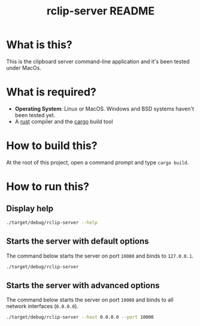 #+TITLE: rclip-server README

* What is this?

This is the clipboard server command-line application and it's been tested under MacOs.

* What is required?

- *Operating System*: Linux or MacOS. Windows and BSD systems haven't been tested yet.
- A [[https://www.rust-lang.org/][rust]] compiler and the [[https://doc.rust-lang.org/cargo/][cargo]] build tool

* How to build this?

At the root of this project, open a command prompt and type =cargo build=.

* How to run this?

** Display help

#+begin_src sh
./target/debug/rclip-server --help
#+end_src

** Starts the server with default options

The command below starts the server on port =10080= and binds to =127.0.0.1=.

#+begin_src sh
  ./target/debug/rclip-server
#+end_src


** Starts the server with advanced options

The command below starts the server on port =10000= and binds to all network interfaces (=0.0.0.0=).

#+begin_src sh
  ./target/debug/rclip-server --host 0.0.0.0 --port 10000
#+end_src
